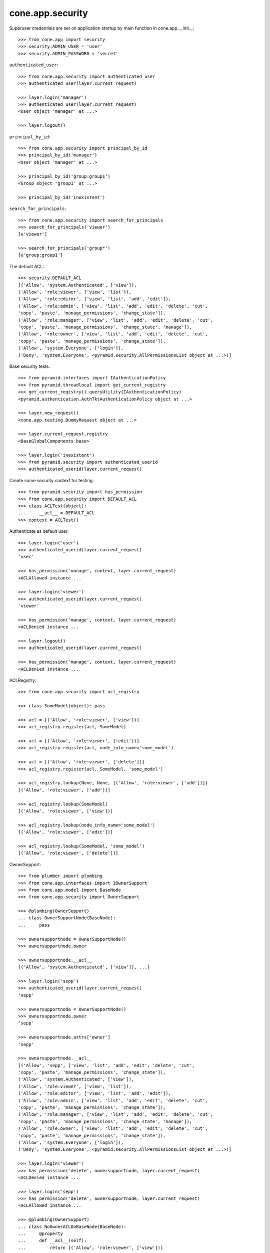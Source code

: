 cone.app.security
-----------------

Superuser credentials are set on application startup by main function in
cone.app.__init__::

    >>> from cone.app import security
    >>> security.ADMIN_USER = 'user'
    >>> security.ADMIN_PASSWORD = 'secret'

``authenticated_user``::

    >>> from cone.app.security import authenticated_user
    >>> authenticated_user(layer.current_request)

    >>> layer.login('manager')
    >>> authenticated_user(layer.current_request)
    <User object 'manager' at ...>

    >>> layer.logout()

``principal_by_id``::

    >>> from cone.app.security import principal_by_id
    >>> principal_by_id('manager')
    <User object 'manager' at ...>

    >>> principal_by_id('group:group1')
    <Group object 'group1' at ...>

    >>> principal_by_id('inexistent')

``search_for_principals``::

    >>> from cone.app.security import search_for_principals
    >>> search_for_principals('viewer')
    [u'viewer']

    >>> search_for_principals('group*')
    [u'group:group1']

The default ACL::

    >>> security.DEFAULT_ACL
    [('Allow', 'system.Authenticated', ['view']), 
    ('Allow', 'role:viewer', ['view', 'list']), 
    ('Allow', 'role:editor', ['view', 'list', 'add', 'edit']), 
    ('Allow', 'role:admin', ['view', 'list', 'add', 'edit', 'delete', 'cut', 
    'copy', 'paste', 'manage_permissions', 'change_state']), 
    ('Allow', 'role:manager', ['view', 'list', 'add', 'edit', 'delete', 'cut', 
    'copy', 'paste', 'manage_permissions', 'change_state', 'manage']), 
    ('Allow', 'role:owner', ['view', 'list', 'add', 'edit', 'delete', 'cut', 
    'copy', 'paste', 'manage_permissions', 'change_state']), 
    ('Allow', 'system.Everyone', ['login']), 
    ('Deny', 'system.Everyone', <pyramid.security.AllPermissionsList object at ...>)]

Base security tests::

    >>> from pyramid.interfaces import IAuthenticationPolicy
    >>> from pyramid.threadlocal import get_current_registry
    >>> get_current_registry().queryUtility(IAuthenticationPolicy)
    <pyramid.authentication.AuthTktAuthenticationPolicy object at ...>

    >>> layer.new_request()
    <cone.app.testing.DummyRequest object at ...>

    >>> layer.current_request.registry
    <BaseGlobalComponents base>

    >>> layer.login('inexistent')
    >>> from pyramid.security import authenticated_userid
    >>> authenticated_userid(layer.current_request)

Create some security context for testing::

    >>> from pyramid.security import has_permission
    >>> from cone.app.security import DEFAULT_ACL
    >>> class ACLTest(object):
    ...     __acl__ = DEFAULT_ACL
    >>> context = ACLTest()

Authenticate as default user::

    >>> layer.login('user')
    >>> authenticated_userid(layer.current_request)
    'user'

    >>> has_permission('manage', context, layer.current_request)
    <ACLAllowed instance ...

    >>> layer.login('viewer')
    >>> authenticated_userid(layer.current_request)
    'viewer'

    >>> has_permission('manage', context, layer.current_request)
    <ACLDenied instance ...

    >>> layer.logout()
    >>> authenticated_userid(layer.current_request)

    >>> has_permission('manage', context, layer.current_request)
    <ACLDenied instance ...

ACLRegistry::

    >>> from cone.app.security import acl_registry

    >>> class SomeModel(object): pass

    >>> acl = [('Allow', 'role:viewer', ['view'])]
    >>> acl_registry.register(acl, SomeModel)

    >>> acl = [('Allow', 'role:viewer', ['edit'])]
    >>> acl_registry.register(acl, node_info_name='some_model')

    >>> acl = [('Allow', 'role:viewer', ['delete'])]
    >>> acl_registry.register(acl, SomeModel, 'some_model')

    >>> acl_registry.lookup(None, None, [('Allow', 'role:viewer', ['add'])])
    [('Allow', 'role:viewer', ['add'])]

    >>> acl_registry.lookup(SomeModel)
    [('Allow', 'role:viewer', ['view'])]

    >>> acl_registry.lookup(node_info_name='some_model')
    [('Allow', 'role:viewer', ['edit'])]

    >>> acl_registry.lookup(SomeModel, 'some_model')
    [('Allow', 'role:viewer', ['delete'])]

OwnerSupport::

    >>> from plumber import plumbing
    >>> from cone.app.interfaces import IOwnerSupport
    >>> from cone.app.model import BaseNode
    >>> from cone.app.security import OwnerSupport

    >>> @plumbing(OwnerSupport)
    ... class OwnerSupportNode(BaseNode):
    ...     pass

    >>> ownersupportnode = OwnerSupportNode()
    >>> ownersupportnode.owner

    >>> ownersupportnode.__acl__
    [('Allow', 'system.Authenticated', ['view']), ...]

    >>> layer.login('sepp')
    >>> authenticated_userid(layer.current_request)
    'sepp'

    >>> ownersupportnode = OwnerSupportNode()
    >>> ownersupportnode.owner
    'sepp'

    >>> ownersupportnode.attrs['owner']
    'sepp'

    >>> ownersupportnode.__acl__
    [('Allow', 'sepp', ['view', 'list', 'add', 'edit', 'delete', 'cut', 
    'copy', 'paste', 'manage_permissions', 'change_state']), 
    ('Allow', 'system.Authenticated', ['view']), 
    ('Allow', 'role:viewer', ['view', 'list']), 
    ('Allow', 'role:editor', ['view', 'list', 'add', 'edit']), 
    ('Allow', 'role:admin', ['view', 'list', 'add', 'edit', 'delete', 'cut', 
    'copy', 'paste', 'manage_permissions', 'change_state']), 
    ('Allow', 'role:manager', ['view', 'list', 'add', 'edit', 'delete', 'cut', 
    'copy', 'paste', 'manage_permissions', 'change_state', 'manage']), 
    ('Allow', 'role:owner', ['view', 'list', 'add', 'edit', 'delete', 'cut', 
    'copy', 'paste', 'manage_permissions', 'change_state']), 
    ('Allow', 'system.Everyone', ['login']), 
    ('Deny', 'system.Everyone', <pyramid.security.AllPermissionsList object at ...>)]

    >>> layer.login('viewer')
    >>> has_permission('delete', ownersupportnode, layer.current_request)
    <ACLDenied instance ...

    >>> layer.login('sepp')
    >>> has_permission('delete', ownersupportnode, layer.current_request)
    <ACLAllowed instance ...

    >>> @plumbing(OwnerSupport)
    ... class NoOwnerACLOnBaseNode(BaseNode):
    ...     @property
    ...     def __acl__(self):
    ...         return [('Allow', 'role:viewer', ['view'])]

    >>> ownersupportnode = NoOwnerACLOnBaseNode()
    >>> ownersupportnode.owner
    'sepp'

    >>> ownersupportnode.__acl__
    [('Allow', 'role:viewer', ['view'])]

    >>> layer.logout()

PrincipalACL::

    >>> from plumber import default
    >>> from cone.app.interfaces import IPrincipalACL
    >>> from cone.app.security import PrincipalACL

PrincipalACL is an abstract class. Directly mixing in causes an error on use::

    >>> @plumbing(PrincipalACL)
    ... class PrincipalACLNode(BaseNode):
    ...     pass

    >>> node = PrincipalACLNode()
    >>> node.__acl__
    Traceback (most recent call last):
      ...
    NotImplementedError: Abstract ``PrincipalACL`` does not 
    implement ``principal_roles``.

Concrete PrincipalACL implementation. Implements principal_roles property::

    >>> from node.utils import instance_property
    >>> class MyPrincipalACL(PrincipalACL):
    ...     @default
    ...     @instance_property
    ...     def principal_roles(self):
    ...         return dict()

    >>> @plumbing(MyPrincipalACL)
    ... class MyPrincipalACLNode(BaseNode):
    ...     pass

    >>> node = MyPrincipalACLNode()
    >>> IPrincipalACL.providedBy(node)
    True

    >>> node.principal_roles['someuser'] = ['manager']
    >>> node.principal_roles['otheruser'] = ['editor']
    >>> node.principal_roles['group:some_group'] = ['editor', 'manager']

    >>> node.__acl__
    [('Allow', 'someuser', ['cut', 'edit', 'copy', 'manage', 'list', 'add', 
    'change_state', 'view', 'paste', 'manage_permissions', 'delete']), 
    ('Allow', 'otheruser', ['edit', 'add', 'list', 'view']), 
    ('Allow', 'group:some_group', ['cut', 'edit', 'copy', 'manage', 'list', 
    'add', 'change_state', 'view', 'paste', 'manage_permissions', 'delete']), 
    ('Allow', 'system.Authenticated', ['view']), 
    ('Allow', 'role:viewer', ['view', 'list']), 
    ...
    ('Deny', 'system.Everyone', <pyramid.security.AllPermissionsList object at ...>)]

PrincipalACL role inheritance::

    >>> child = node['child'] = MyPrincipalACLNode()
    >>> child.principal_roles['someuser'] = ['editor']
    >>> child.__acl__
    [('Allow', 'someuser', ['edit', 'add', 'list', 'view']), 
    ('Allow', 'system.Authenticated', ['view']), 
    ('Allow', 'role:viewer', ['view', 'list']), 
    ...
    ('Deny', 'system.Everyone', <pyramid.security.AllPermissionsList object at ...>)]

    >>> subchild = child['child'] = MyPrincipalACLNode()
    >>> subchild.role_inheritance = True
    >>> subchild.principal_roles['otheruser'] = ['admin']
    >>> subchild.aggregated_roles_for('inexistent')
    []

    >>> subchild.aggregated_roles_for('someuser')
    ['manager', 'editor']

    >>> subchild.aggregated_roles_for('otheruser')
    ['admin', 'editor']

    >>> subchild.__acl__
    [('Allow', 'someuser', ['cut', 'edit', 'copy', 'manage', 'list', 'add', 
    'change_state', 'view', 'paste', 'manage_permissions', 'delete']), 
    ('Allow', 'otheruser', ['cut', 'edit', 'copy', 'list', 'add', 
    'change_state', 'view', 'paste', 'manage_permissions', 'delete']), 
    ('Allow', 'group:some_group', ['cut', 'edit', 'copy', 'manage', 'list', 
    'add', 'change_state', 'view', 'paste', 'manage_permissions', 'delete']), 
    ('Allow', 'system.Authenticated', ['view']), 
    ...
    ('Deny', 'system.Everyone', <pyramid.security.AllPermissionsList object at ...>)]

Principal roles get inherited even if some parent does not provide principal
roles::

    >>> child = node['no_principal_roles'] = BaseNode()
    >>> subchild = child['no_principal_roles'] =  MyPrincipalACLNode()
    >>> subchild.aggregated_roles_for('group:some_group')
    ['manager', 'editor']

If principal role found which is not provided by plumbing endpoint acl, this
role does not grant any permissions::

    >>> node = MyPrincipalACLNode()
    >>> node.principal_roles['someuser'] = ['inexistent_role']
    >>> node.__acl__
    [('Allow', 'someuser', []), 
    ('Allow', 'system.Authenticated', ['view']), 
    ('Allow', 'role:viewer', ['view', 'list']), 
    ...
    ('Deny', 'system.Everyone', <pyramid.security.AllPermissionsList object at ...>)]

If an authentication plugin raises an error when calling ``authenticate``, an
error message is logged::

    >>> import logging
    >>> class TestHandler(logging.StreamHandler):
    ...     def handle(self, record):
    ...         print record

    >>> handler = TestHandler()

    >>> from cone.app.security import logger
    >>> logger.addHandler(handler)
    >>> logger.setLevel(logging.DEBUG)

    >>> import cone.app
    >>> old_ugm = cone.app.cfg.auth
    >>> cone.app.cfg.auth = object()

    >>> from cone.app.security import authenticate
    >>> request = layer.current_request

    >>> authenticate(request, 'foo', 'foo')
    <LogRecord: cone.app, 30, ...security.py, ..., 
    "Authentication plugin <type 'object'> raised an Exception while trying 
    to authenticate: 'object' object has no attribute 'users'">

Test Group callback, also logs if an error occurs::

    >>> from cone.app.security import groups_callback
    >>> layer.login('user')
    >>> request = layer.current_request
    >>> groups_callback('user', request)
    [u'role:manager']

    >>> layer.logout()

    >>> groups_callback('foo', layer.new_request())
    <LogRecord: cone.app, 40, 
    ...security.py, ..., "'object' object has no attribute 'users'">
    []

Cleanup::

    >>> logger.setLevel(logging.INFO)
    >>> logger.removeHandler(handler)
    >>> cone.app.cfg.auth = old_ugm
